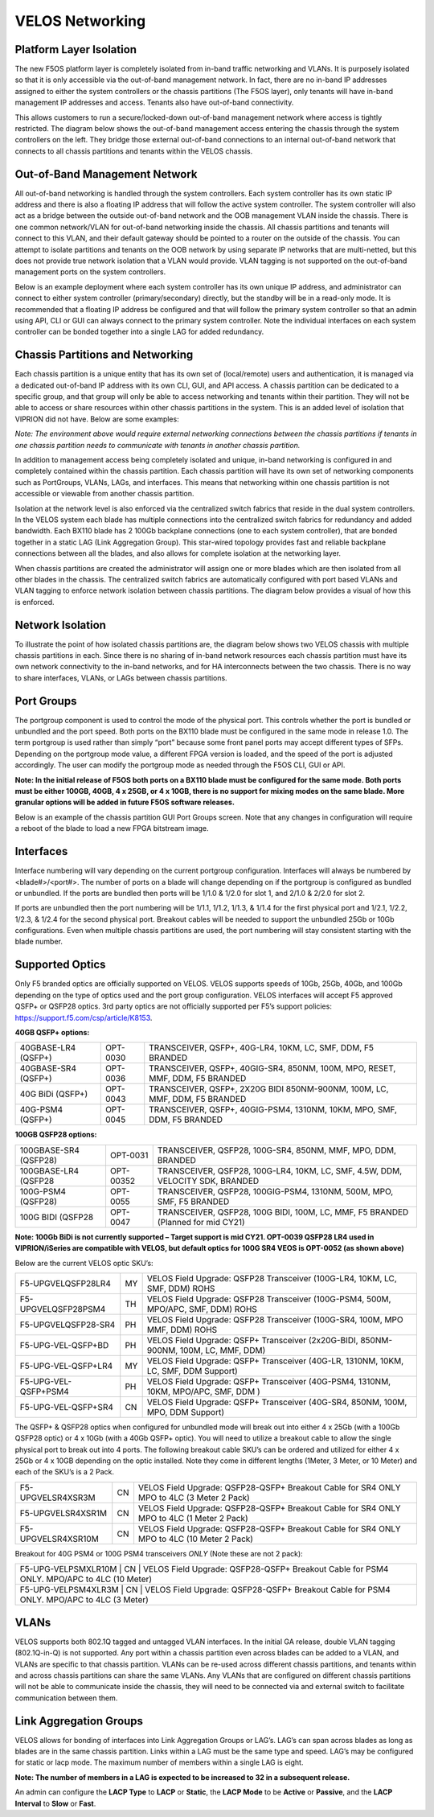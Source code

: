 ================
VELOS Networking
================

Platform Layer Isolation
========================

The new F5OS platform layer is completely isolated from in-band traffic networking and VLANs. It is purposely isolated so that it is only accessible via the out-of-band management network. In fact, there are no in-band IP addresses assigned to either the system controllers or the chassis partitions (The F5OS layer), only tenants will have in-band management IP addresses and access. Tenants also have out-of-band connectivity.

This allows customers to run a secure/locked-down out-of-band management network where access is tightly restricted. The diagram below shows the out-of-band management access entering the chassis through the system controllers on the left. They bridge those external out-of-band connections to an internal out-of-band network that connects to all chassis partitions and tenants within the VELOS chassis. 

.. image:: images/velos_networking/image1.png
 :align: center

Out-of-Band Management Network
==============================

All out-of-band networking is handled through the system controllers. Each system controller has its own static IP address and there is also a floating IP address that will follow the active system controller. The system controller will also act as a bridge between the outside out-of-band network and the OOB management VLAN inside the chassis. There is one common network/VLAN for out-of-band networking inside the chassis. All chassis partitions and tenants will connect to this VLAN, and their default gateway should be pointed to a router on the outside of the chassis. You can attempt to isolate partitions and tenants on the OOB network by using separate IP networks that are multi-netted, but this does not provide true network isolation that a VLAN would provide. VLAN tagging is not supported on the out-of-band management ports on the system controllers.

Below is an example deployment where each system controller has its own unique IP address, and administrator can connect to either system controller (primary/secondary) directly, but the standby will be in a read-only mode. It is recommended that a floating IP address be configured and that will follow the primary system controller so that an admin using API, CLI or GUI can always connect to the primary system controller.  Note the individual interfaces on each system controller can be bonded together into a single LAG for added redundancy.

.. image:: images/velos_networking/image2.png
 :align: center
 :scale: 50%

Chassis Partitions and Networking
=================================

Each chassis partition is a unique entity that has its own set of (local/remote) users and authentication, it is managed via a dedicated out-of-band IP address with its own CLI, GUI, and API access. A chassis partition can be dedicated to a specific group, and that group will only be able to access networking and tenants within their partition. They will not be able to access or share resources within other chassis partitions in the system. This is an added level of isolation that VIPRION did not have. Below are some examples:

.. image:: images/velos_networking/image3.png
 :align: center
  :scale: 70%

*Note: The environment above would require external networking connections between the chassis partitions if tenants in one chassis partition needs to communicate with tenants in another chassis partition.*

.. image:: images/velos_networking/image4.png
 :align: center
 :scale: 50%

In addition to management access being completely isolated and unique, in-band networking is configured in and completely contained within the chassis partition. Each chassis partition will have its own set of networking components such as PortGroups, VLANs, LAGs, and interfaces. This means that networking within one chassis partition is not accessible or viewable from another chassis partition. 

Isolation at the network level is also enforced via the centralized switch fabrics that reside in the dual system controllers. In the VELOS system each blade has multiple connections into the centralized switch fabrics for redundancy and added bandwidth. Each BX110 blade has 2 100Gb backplane connections (one to each system controller), that are bonded together in a static LAG (Link Aggregation Group). This star-wired topology provides fast and reliable backplane connections between all the blades, and also allows for complete isolation at the networking layer.

.. image:: images/velos_networking/image5.png
 :align: center


When chassis partitions are created the administrator will assign one or more blades which are then isolated from all other blades in the chassis. The centralized switch fabrics are automatically configured with port based VLANs and VLAN tagging to enforce network isolation between chassis partitions. The diagram below provides a visual of how this is enforced.


.. image:: images/velos_networking/image6.png
 :align: center
  :scale: 50%

.. image:: images/velos_networking/image7.png
 :align: center
  :scale: 50%

Network Isolation
=================

To illustrate the point of how isolated chassis partitions are, the diagram below shows two VELOS chassis with multiple chassis partitions in each. Since there is no sharing of in-band network resources each chassis partition must have its own network connectivity to the in-band networks, and for HA interconnects between the two chassis. There is no way to share interfaces, VLANs, or LAGs between chassis partitions. 

.. image:: images/velos_networking/image8.png
 :align: center
   :scale: 60%

Port Groups
===========

The portgroup component is used to control the mode of the physical port. This controls whether the port is bundled or unbundled and the port speed. Both ports on the BX110 blade must be configured in the same mode in release 1.0. The term portgroup is used rather than simply “port” because some front panel ports may accept different types of SFPs. Depending on the portgroup mode value, a different FPGA version is loaded, and the speed of the port is adjusted accordingly. The user can modify the portgroup mode as needed through the F5OS CLI, GUI or API.


.. image:: images/velos_networking/image9.png
  :width: 45%

.. image:: images/velos_networking/image10.png
  :width: 45%

**Note: In the initial release of F5OS both ports on a BX110 blade must be configured for the same mode.  Both ports must be either 100GB, 40GB, 4 x 25GB, or 4 x 10GB, there is no support for mixing modes on the same blade. More granular options will be added in future F5OS software releases.**

Below is an example of the chassis partition GUI Port Groups screen. Note that any changes in configuration will require a reboot of the blade to load a new FPGA bitstream image.

.. image:: images/velos_networking/image11.png
 :align: center
   :scale: 70%


Interfaces
==========

Interface numbering will vary depending on the current portgroup configuration. Interfaces will always be numbered by <blade#>/<port#>. The number of ports on a blade will change depending on if the portgroup is configured as bundled or unbundled. If the ports are bundled then ports will be 1/1.0 & 1/2.0 for slot 1, and 2/1.0 & 2/2.0 for slot 2. 

If ports are unbundled then the port numbering will be 1/1.1, 1/1.2, 1/1.3, & 1/1.4 for the first physical port and 1/2.1, 1/2.2, 1/2.3, & 1/2.4 for the second physical port. Breakout cables will be needed to support the unbundled 25Gb or 10Gb configurations. Even when multiple chassis partitions are used, the port numbering will stay consistent starting with the blade number.

.. image:: images/velos_networking/image12.png
 :align: center

Supported Optics
================

Only F5 branded optics are officially supported on VELOS. VELOS supports speeds of 10Gb, 25Gb, 40Gb, and 100Gb depending on the type of optics used and the port group configuration. VELOS interfaces will accept F5 approved QSFP+ or QSFP28 optics. 3rd party optics are not officially supported per F5’s support policies: https://support.f5.com/csp/article/K8153. 

**40GB QSFP+ options:**


+------------------------+------------+------------------------------------------------------------------------------+
| 40GBASE-LR4 (QSFP+)    | OPT-0030   | TRANSCEIVER, QSFP+, 40G-LR4, 10KM, LC, SMF, DDM, F5 BRANDED                  |
+------------------------+------------+------------------------------------------------------------------------------+
| 40GBASE-SR4 (QSFP+)    | OPT-0036   | TRANSCEIVER, QSFP+, 40GIG-SR4, 850NM, 100M, MPO, RESET, MMF, DDM, F5 BRANDED |
+------------------------+------------+------------------------------------------------------------------------------+
| 40G BiDi (QSFP+)       | OPT-0043   | TRANSCEIVER, QSFP+, 2X20G BIDI 850NM-900NM, 100M, LC, MMF, DDM, F5 BRANDED   |
+------------------------+------------+------------------------------------------------------------------------------+
| 40G-PSM4 (QSFP+)       | OPT-0045   | TRANSCEIVER, QSFP+, 40GIG-PSM4, 1310NM, 10KM, MPO, SMF, DDM, F5 BRANDED      |
+------------------------+------------+------------------------------------------------------------------------------+

**100GB QSFP28 options:**

+------------------------+------------+----------------------------------------------------------------------------------+
| 100GBASE-SR4 (QSFP28)  | OPT-0031   | TRANSCEIVER, QSFP28, 100G-SR4, 850NM, MMF, MPO, DDM, BRANDED                     |
+------------------------+------------+----------------------------------------------------------------------------------+
| 100GBASE-LR4 (QSFP28   | OPT-00352  | TRANSCEIVER, QSFP28, 100G-LR4, 10KM, LC, SMF, 4.5W, DDM, VELOCITY SDK, BRANDED   |
+------------------------+------------+----------------------------------------------------------------------------------+
| 100G-PSM4 (QSFP28)     | OPT-0055   | TRANSCEIVER, QSFP28, 100GIG-PSM4, 1310NM, 500M, MPO, SMF, F5 BRANDED             |
+------------------------+------------+----------------------------------------------------------------------------------+
| 100G BIDI (QSFP28      | OPT-0047   | TRANSCEIVER, QSFP28, 100G BIDI, 100M, LC, MMF, F5 BRANDED (Planned for mid CY21) |
+------------------------+------------+----------------------------------------------------------------------------------+


**Note: 100Gb BiDi is not currently supported – Target support is mid CY21. OPT-0039 QSFP28 LR4 used in VIPRION/iSeries are compatible with VELOS, but default optics for 100G SR4 VEOS is OPT-0052 (as shown above)**

Below are the current VELOS optic SKU’s:

+----------------------+------+---------------------------------------------------------------------------------------+
| F5-UPGVELQSFP28LR4   | MY   | VELOS Field Upgrade: QSFP28 Transceiver (100G-LR4, 10KM, LC, SMF, DDM) ROHS           |
+----------------------+------+---------------------------------------------------------------------------------------+
| F5-UPGVELQSFP28PSM4  | TH   | VELOS Field Upgrade: QSFP28 Transceiver (100G-PSM4, 500M, MPO/APC, SMF, DDM) ROHS     |
+----------------------+------+---------------------------------------------------------------------------------------+
| F5-UPGVELQSFP28-SR4  | PH   | VELOS Field Upgrade: QSFP28 Transceiver (100G-SR4, 100M, MPO MMF, DDM) ROHS           |
+----------------------+------+---------------------------------------------------------------------------------------+
| F5-UPG-VEL-QSFP+BD   | PH   | VELOS Field Upgrade: QSFP+ Transceiver (2x20G-BIDI, 850NM-900NM, 100M, LC, MMF, DDM)  |
+----------------------+------+---------------------------------------------------------------------------------------+
| F5-UPG-VEL-QSFP+LR4  | MY   | VELOS Field Upgrade: QSFP+ Transceiver (40G-LR, 1310NM, 10KM, LC, SMF, DDM Support)   |
+----------------------+------+---------------------------------------------------------------------------------------+
| F5-UPG-VEL-QSFP+PSM4 | PH   | VELOS Field Upgrade: QSFP+ Transceiver (40G-PSM4, 1310NM, 10KM, MPO/APC, SMF, DDM )   |
+----------------------+------+---------------------------------------------------------------------------------------+
| F5-UPG-VEL-QSFP+SR4  | CN   | VELOS Field Upgrade: QSFP+ Transceiver (40G-SR4, 850NM, 100M, MPO, DDM Support)       |
+----------------------+------+---------------------------------------------------------------------------------------+

The QSFP+ & QSFP28 optics when configured for unbundled mode will break out into either 4 x 25Gb (with a 100Gb QSFP28 optic) or 4 x 10Gb (with a 40Gb QSFP+ optic). You will need to utilize a breakout cable to allow the single physical port to break out into 4 ports. The following breakout cable SKU’s can be ordered and utilized for either 4 x 25Gb or 4 x 10GB depending on the optic installed. Note they come in different lengths (1Meter, 3 Meter, or 10 Meter) and each of the SKU’s is a 2 Pack.

+---------------------+------+--------------------------------------------------------------------------------------------+
| F5-UPGVELSR4XSR3M   | CN   | VELOS Field Upgrade: QSFP28-QSFP+ Breakout Cable for SR4 ONLY MPO to 4LC (3 Meter 2 Pack)  |
+---------------------+------+--------------------------------------------------------------------------------------------+
| F5-UPGVELSR4XSR1M   | CN   | VELOS Field Upgrade: QSFP28-QSFP+ Breakout Cable for SR4 ONLY MPO to 4LC (1 Meter 2 Pack)  |
+---------------------+------+--------------------------------------------------------------------------------------------+
| F5-UPGVELSR4XSR10M  | CN   | VELOS Field Upgrade: QSFP28-QSFP+ Breakout Cable for SR4 ONLY MPO to 4LC (10 Meter 2 Pack) |
+---------------------+------+--------------------------------------------------------------------------------------------+

Breakout for 40G PSM4 or 100G PSM4 transceivers *ONLY* (Note these are not 2 pack):

+---------------------+------+----------------------------------------------------------------------------------------------+
| F5-UPG-VELPSMXLR10M   | CN   | VELOS Field Upgrade: QSFP28-QSFP+ Breakout Cable for PSM4 ONLY. MPO/APC to 4LC (10 Meter)  |
+---------------------+------+----------------------------------------------------------------------------------------------+
| F5-UPG-VELPSM4XLR3M   | CN   | VELOS Field Upgrade: QSFP28-QSFP+ Breakout Cable for PSM4 ONLY. MPO/APC to 4LC (3 Meter)   |
+---------------------+------+----------------------------------------------------------------------------------------------+

VLANs
=====

VELOS supports both 802.1Q tagged and untagged VLAN interfaces. In the initial GA release, double VLAN tagging (802.1Q-in-Q) is not supported. Any port within a chassis partition even across blades can be added to a VLAN, and VLANs are specific to that chassis partition. VLANs can be re-used across different chassis partitions, and tenants within and across chassis partitions can share the same VLANs. Any VLANs that are configured on different chassis partitions will not be able to communicate inside the chassis, they will need to be connected via and external switch to facilitate communication between them.


Link Aggregation Groups
=======================

VELOS allows for bonding of interfaces into Link Aggregation Groups or LAG’s. LAG’s can span across blades as long as blades are in the same chassis partition. Links within a LAG must be the same type and speed. LAG’s may be configured for static or lacp mode. The maximum number of members within a single LAG is eight.

**Note: The number of members in a LAG is expected to be increased to 32 in a subsequent release.**

An admin can configure the **LACP Type** to **LACP** or **Static**, the **LACP Mode** to be **Active** or **Passive**, and the **LACP Interval** to **Slow** or **Fast**.  
